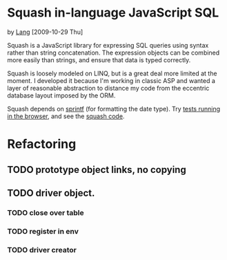 * Squash in-language JavaScript SQL
  by [[file:lang][Lang]] [2009-10-29 Thu]

  Squash is a JavaScript library for expressing SQL queries using
  syntax rather than string concatenation. The expression objects can
  be combined more easily than strings, and ensure that data is typed
  correctly.

  Squash is loosely modeled on LINQ, but is a great deal more limited
  at the moment. I developed it because I'm working in classic ASP and
  wanted a layer of reasonable abstraction to distance my code from
  the eccentric database layout imposed by the ORM.

  Squash depends on [[http://code.google.com/p/sprintf/][sprintf]] (for formatting the date type).
  Try [[file:javascript/squash.html][tests running in the browser]], and see the
  [[file:javascript/squash.js][squash code]].
  
* Refactoring
** TODO prototype object links, no copying
** TODO driver object.
*** TODO close over table
*** TODO register in env
*** TODO driver creator
